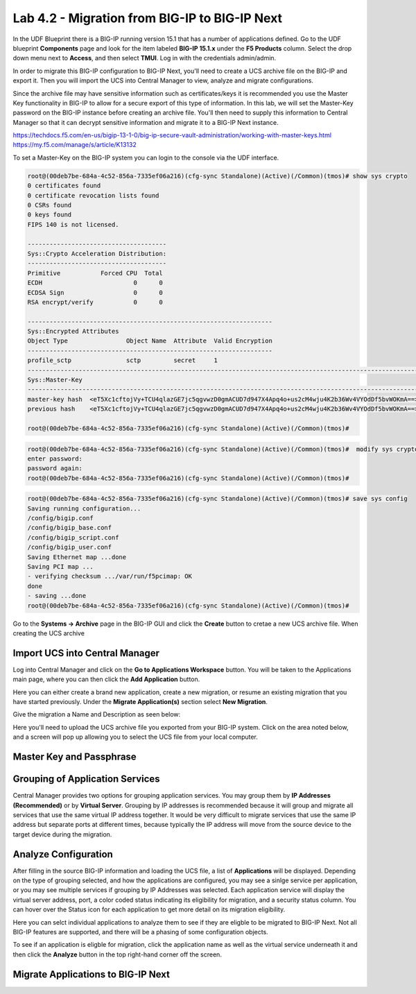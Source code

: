 ==============================================
Lab 4.2 - Migration from BIG-IP to BIG-IP Next
==============================================

In the UDF Blueprint there is a BIG-IP running version 15.1 that has a number of applications defined. Go to the UDF blueprint **Components** page and look for the item labeled **BIG-IP 15.1.x**  under the **F5 Products** column. Select the drop down menu next to **Access**, and then select **TMUI**. Log in with the credentials admin/admin.



.. image:: ./images/big-ip-udf.png
 :scale: 25%

 Review the current configuration of the BIG-IP, click on the **Local Traffic -> Virtual Servers** page an review the different types of virtual servers and their configuration. There is a mix of different virtual server types, and each is using different types of profiles, and some have iRules. Because of the limited resources within UDF these virtual servers will all use the same pool on the backend.


.. image:: ./images/big-ip-udf-virtual-servers.png
 :scale: 25%


In order to migrate this BIG-IP configuration to BIG-IP Next, you'll need to create a UCS archive file on the BIG-IP and export it. Then you will import the UCS into Central Manager to view, analyze and migrate configurations. 


Since the archive file may have sensitive information such as certificates/keys it is recommended you use the Master Key functionality in BIG-IP to allow for a secure export of this type of information. In this lab, we will set the Master-Key password on the BIG-IP instance before creating an archive file. You'll then need to supply this information to Central Manager so that it can decrypt sensitive information and migrate it to a BIG-IP Next instance.

https://techdocs.f5.com/en-us/bigip-13-1-0/big-ip-secure-vault-administration/working-with-master-keys.html
https://my.f5.com/manage/s/article/K13132


To set a Master-Key on the BIG-IP system you can login to the console via the UDF interface. 

.. code-block:: bash

    root@(00deb7be-684a-4c52-856a-7335ef06a216)(cfg-sync Standalone)(Active)(/Common)(tmos)# show sys crypto 
    0 certificates found
    0 certificate revocation lists found
    0 CSRs found
    0 keys found
    FIPS 140 is not licensed.

    --------------------------------------
    Sys::Crypto Acceleration Distribution:
    --------------------------------------
    Primitive           Forced CPU  Total
    ECDH                         0      0
    ECDSA Sign                   0      0
    RSA encrypt/verify           0      0

    -------------------------------------------------------------------
    Sys::Encrypted Attributes
    Object Type                Object Name  Attribute  Valid Encryption
    -------------------------------------------------------------------
    profile_sctp               sctp         secret     1
    -----------------------------------------------------------------------------------------------------------
    Sys::Master-Key
    -----------------------------------------------------------------------------------------------------------
    master-key hash  <eT5Xc1cftojVy+TCU4qlazGE7jc5qgvwzD0gmACUD7d947X4Apq4o+us2cM4wju4K2b36Wv4VYOdDf5bvWOKmA==>
    previous hash    <eT5Xc1cftojVy+TCU4qlazGE7jc5qgvwzD0gmACUD7d947X4Apq4o+us2cM4wju4K2b36Wv4VYOdDf5bvWOKmA==>

    root@(00deb7be-684a-4c52-856a-7335ef06a216)(cfg-sync Standalone)(Active)(/Common)(tmos)# 


.. code-block:: bash

    root@(00deb7be-684a-4c52-856a-7335ef06a216)(cfg-sync Standalone)(Active)(/Common)(tmos)#  modify sys crypto master-key prompt-for-password
    enter password: 
    password again: 
    root@(00deb7be-684a-4c52-856a-7335ef06a216)(cfg-sync Standalone)(Active)(/Common)(tmos)# 

.. code-block:: bash

    root@(00deb7be-684a-4c52-856a-7335ef06a216)(cfg-sync Standalone)(Active)(/Common)(tmos)# save sys config
    Saving running configuration...
    /config/bigip.conf
    /config/bigip_base.conf
    /config/bigip_script.conf
    /config/bigip_user.conf
    Saving Ethernet map ...done
    Saving PCI map ...
    - verifying checksum .../var/run/f5pcimap: OK
    done
    - saving ...done
    root@(00deb7be-684a-4c52-856a-7335ef06a216)(cfg-sync Standalone)(Active)(/Common)(tmos)# 





Go to the **Systems -> Archive** page in the BIG-IP GUI and click the **Create** button to cretae a new UCS archive file. When creating the UCS archive


Import UCS into Central Manager
===============================

Log into Central Manager and click on the **Go to Applications Workspace** button. You will be taken to the Applications main page, where you can then click the **Add Application** button.

.. image:: ./images/central-manager-add-apps.png
 :scale: 25%

Here you can either create a brand new application, create a new migration, or resume an existing migration that you have started previously. Under the **Migrate Application(s)** section select **New Migration**.

.. image:: ./images/new-migration.png
 :scale: 25%

Give the migration a Name and Description as seen below:

.. image:: ./images/first-migration.png
 :scale: 25%

Here you'll need to upload the UCS archive file you exported from your BIG-IP system. Click on the area noted below, and a screen will pop up allowing you to select the UCS file from your local computer.

.. image:: ./images/ucs-file.png
 :scale: 25%

Master Key and Passphrase
=========================



.. image:: ./images/ucs-master-key.png
 :scale: 25%


Grouping of Application Services
================================


Central Manager provides two options for grouping application services. You may group them by **IP Addresses (Recommended)** or by **Virtual Server**.
Grouping by IP addresses is recommended because it will group and migrate all services that use the same virtual IP address together. It would be very difficult to migrate services that use the same IP address but separate ports at different times, because typically the IP address will move from the source device to the target device during the migration. 


.. image:: ./images/ucs-grouping.png
 :scale: 25%


Analyze Configuration
=====================

After filling in the source BIG-IP information and loading the UCS file, a list of **Applications** will be displayed. Depending on the type of grouping selected, and how the applications are configured, you may see a sinlge service per application, or you may see multiple services if grouping by IP Addresses was selected. Each application service will display the virtual server address, port, a color coded status indicating its eligibility for migration, and a security status column. You can hover over the Status icon for each application to get more detail on its migration eligibility.


.. image:: ./images/icon-hover.png
 :scale: 25%

Here you can selct individual applications to analyze them to see if they are eligble to be migrated to BIG-IP Next. Not all BIG-IP features are supported, and there will be a phasing of some configuration objects. 

To see if an application is eligble for migration, click the application name as well as the virtual service underneath it and then click the **Analyze** button in the top right-hand corner off the screen.

.. image:: ./images/analyze.png
 :scale: 25%


 This will open the **Configuration Analyzer** page and you will see the BIG-IP configuration display from different files such as bigip.conf, or some of the default profile and monitor files. Each file will have a status associated with it indicating if there is a migration issue or not.

.. image:: ./images/analyzer-green-files.png
 :scale: 25%
 
 You can browse the configuration of each file for and any unsupported items, or items that may need adjusting, they will be highlighted with a red line. You can also see this on the summary preview on the left hand side of the display to zoom in on where in the file the problem may be.




Migrate Applications to BIG-IP Next
===================================



